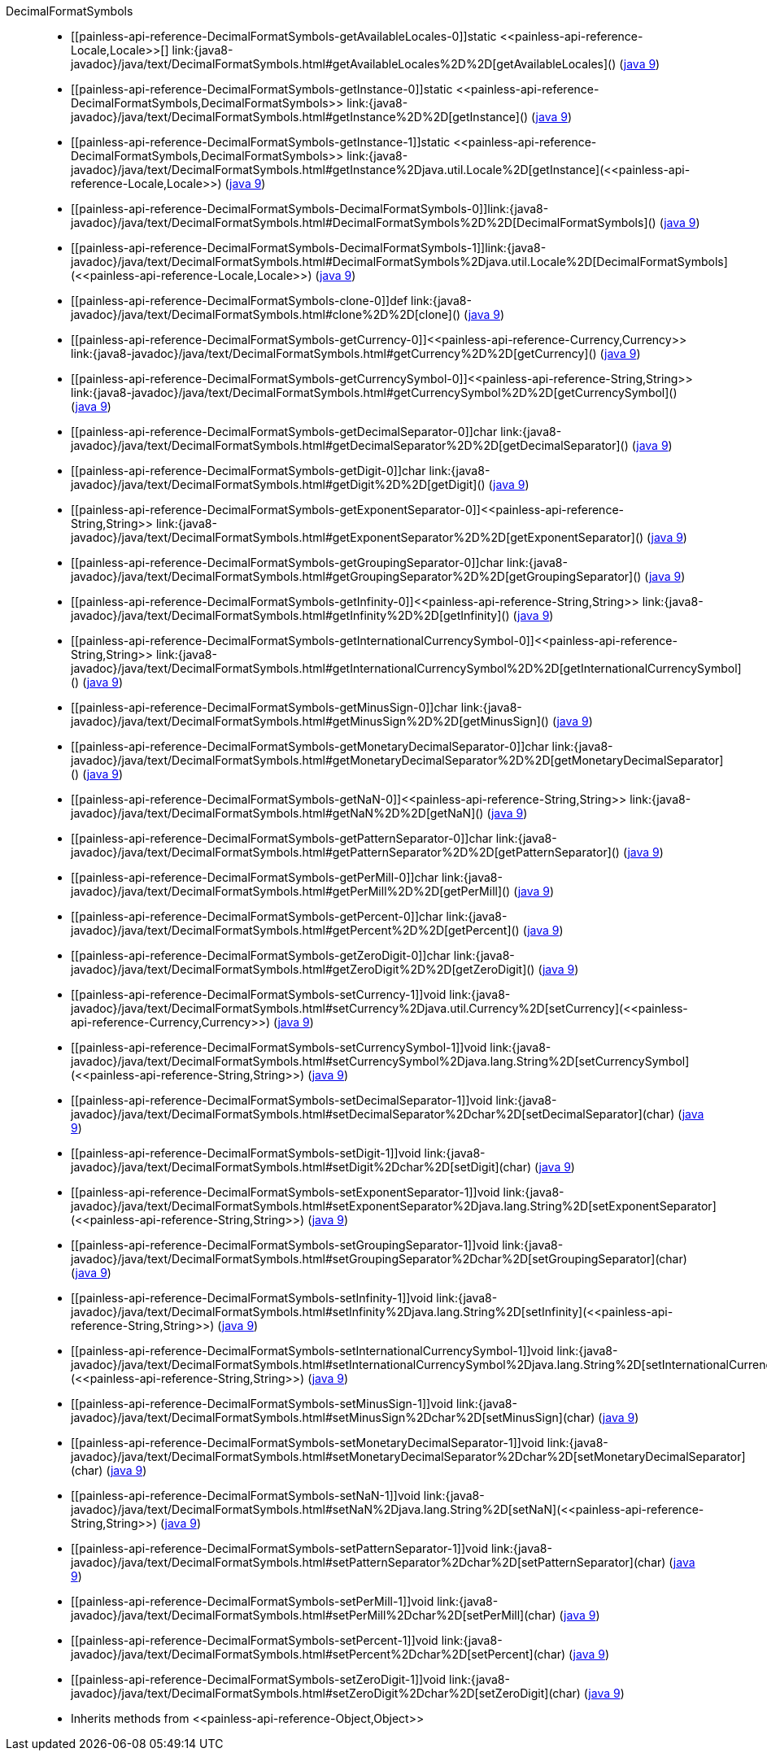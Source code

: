 ////
Automatically generated by PainlessDocGenerator. Do not edit.
Rebuild by running `gradle generatePainlessApi`.
////

[[painless-api-reference-DecimalFormatSymbols]]++DecimalFormatSymbols++::
* ++[[painless-api-reference-DecimalFormatSymbols-getAvailableLocales-0]]static <<painless-api-reference-Locale,Locale>>[] link:{java8-javadoc}/java/text/DecimalFormatSymbols.html#getAvailableLocales%2D%2D[getAvailableLocales]()++ (link:{java9-javadoc}/java/text/DecimalFormatSymbols.html#getAvailableLocales%2D%2D[java 9])
* ++[[painless-api-reference-DecimalFormatSymbols-getInstance-0]]static <<painless-api-reference-DecimalFormatSymbols,DecimalFormatSymbols>> link:{java8-javadoc}/java/text/DecimalFormatSymbols.html#getInstance%2D%2D[getInstance]()++ (link:{java9-javadoc}/java/text/DecimalFormatSymbols.html#getInstance%2D%2D[java 9])
* ++[[painless-api-reference-DecimalFormatSymbols-getInstance-1]]static <<painless-api-reference-DecimalFormatSymbols,DecimalFormatSymbols>> link:{java8-javadoc}/java/text/DecimalFormatSymbols.html#getInstance%2Djava.util.Locale%2D[getInstance](<<painless-api-reference-Locale,Locale>>)++ (link:{java9-javadoc}/java/text/DecimalFormatSymbols.html#getInstance%2Djava.util.Locale%2D[java 9])
* ++[[painless-api-reference-DecimalFormatSymbols-DecimalFormatSymbols-0]]link:{java8-javadoc}/java/text/DecimalFormatSymbols.html#DecimalFormatSymbols%2D%2D[DecimalFormatSymbols]()++ (link:{java9-javadoc}/java/text/DecimalFormatSymbols.html#DecimalFormatSymbols%2D%2D[java 9])
* ++[[painless-api-reference-DecimalFormatSymbols-DecimalFormatSymbols-1]]link:{java8-javadoc}/java/text/DecimalFormatSymbols.html#DecimalFormatSymbols%2Djava.util.Locale%2D[DecimalFormatSymbols](<<painless-api-reference-Locale,Locale>>)++ (link:{java9-javadoc}/java/text/DecimalFormatSymbols.html#DecimalFormatSymbols%2Djava.util.Locale%2D[java 9])
* ++[[painless-api-reference-DecimalFormatSymbols-clone-0]]def link:{java8-javadoc}/java/text/DecimalFormatSymbols.html#clone%2D%2D[clone]()++ (link:{java9-javadoc}/java/text/DecimalFormatSymbols.html#clone%2D%2D[java 9])
* ++[[painless-api-reference-DecimalFormatSymbols-getCurrency-0]]<<painless-api-reference-Currency,Currency>> link:{java8-javadoc}/java/text/DecimalFormatSymbols.html#getCurrency%2D%2D[getCurrency]()++ (link:{java9-javadoc}/java/text/DecimalFormatSymbols.html#getCurrency%2D%2D[java 9])
* ++[[painless-api-reference-DecimalFormatSymbols-getCurrencySymbol-0]]<<painless-api-reference-String,String>> link:{java8-javadoc}/java/text/DecimalFormatSymbols.html#getCurrencySymbol%2D%2D[getCurrencySymbol]()++ (link:{java9-javadoc}/java/text/DecimalFormatSymbols.html#getCurrencySymbol%2D%2D[java 9])
* ++[[painless-api-reference-DecimalFormatSymbols-getDecimalSeparator-0]]char link:{java8-javadoc}/java/text/DecimalFormatSymbols.html#getDecimalSeparator%2D%2D[getDecimalSeparator]()++ (link:{java9-javadoc}/java/text/DecimalFormatSymbols.html#getDecimalSeparator%2D%2D[java 9])
* ++[[painless-api-reference-DecimalFormatSymbols-getDigit-0]]char link:{java8-javadoc}/java/text/DecimalFormatSymbols.html#getDigit%2D%2D[getDigit]()++ (link:{java9-javadoc}/java/text/DecimalFormatSymbols.html#getDigit%2D%2D[java 9])
* ++[[painless-api-reference-DecimalFormatSymbols-getExponentSeparator-0]]<<painless-api-reference-String,String>> link:{java8-javadoc}/java/text/DecimalFormatSymbols.html#getExponentSeparator%2D%2D[getExponentSeparator]()++ (link:{java9-javadoc}/java/text/DecimalFormatSymbols.html#getExponentSeparator%2D%2D[java 9])
* ++[[painless-api-reference-DecimalFormatSymbols-getGroupingSeparator-0]]char link:{java8-javadoc}/java/text/DecimalFormatSymbols.html#getGroupingSeparator%2D%2D[getGroupingSeparator]()++ (link:{java9-javadoc}/java/text/DecimalFormatSymbols.html#getGroupingSeparator%2D%2D[java 9])
* ++[[painless-api-reference-DecimalFormatSymbols-getInfinity-0]]<<painless-api-reference-String,String>> link:{java8-javadoc}/java/text/DecimalFormatSymbols.html#getInfinity%2D%2D[getInfinity]()++ (link:{java9-javadoc}/java/text/DecimalFormatSymbols.html#getInfinity%2D%2D[java 9])
* ++[[painless-api-reference-DecimalFormatSymbols-getInternationalCurrencySymbol-0]]<<painless-api-reference-String,String>> link:{java8-javadoc}/java/text/DecimalFormatSymbols.html#getInternationalCurrencySymbol%2D%2D[getInternationalCurrencySymbol]()++ (link:{java9-javadoc}/java/text/DecimalFormatSymbols.html#getInternationalCurrencySymbol%2D%2D[java 9])
* ++[[painless-api-reference-DecimalFormatSymbols-getMinusSign-0]]char link:{java8-javadoc}/java/text/DecimalFormatSymbols.html#getMinusSign%2D%2D[getMinusSign]()++ (link:{java9-javadoc}/java/text/DecimalFormatSymbols.html#getMinusSign%2D%2D[java 9])
* ++[[painless-api-reference-DecimalFormatSymbols-getMonetaryDecimalSeparator-0]]char link:{java8-javadoc}/java/text/DecimalFormatSymbols.html#getMonetaryDecimalSeparator%2D%2D[getMonetaryDecimalSeparator]()++ (link:{java9-javadoc}/java/text/DecimalFormatSymbols.html#getMonetaryDecimalSeparator%2D%2D[java 9])
* ++[[painless-api-reference-DecimalFormatSymbols-getNaN-0]]<<painless-api-reference-String,String>> link:{java8-javadoc}/java/text/DecimalFormatSymbols.html#getNaN%2D%2D[getNaN]()++ (link:{java9-javadoc}/java/text/DecimalFormatSymbols.html#getNaN%2D%2D[java 9])
* ++[[painless-api-reference-DecimalFormatSymbols-getPatternSeparator-0]]char link:{java8-javadoc}/java/text/DecimalFormatSymbols.html#getPatternSeparator%2D%2D[getPatternSeparator]()++ (link:{java9-javadoc}/java/text/DecimalFormatSymbols.html#getPatternSeparator%2D%2D[java 9])
* ++[[painless-api-reference-DecimalFormatSymbols-getPerMill-0]]char link:{java8-javadoc}/java/text/DecimalFormatSymbols.html#getPerMill%2D%2D[getPerMill]()++ (link:{java9-javadoc}/java/text/DecimalFormatSymbols.html#getPerMill%2D%2D[java 9])
* ++[[painless-api-reference-DecimalFormatSymbols-getPercent-0]]char link:{java8-javadoc}/java/text/DecimalFormatSymbols.html#getPercent%2D%2D[getPercent]()++ (link:{java9-javadoc}/java/text/DecimalFormatSymbols.html#getPercent%2D%2D[java 9])
* ++[[painless-api-reference-DecimalFormatSymbols-getZeroDigit-0]]char link:{java8-javadoc}/java/text/DecimalFormatSymbols.html#getZeroDigit%2D%2D[getZeroDigit]()++ (link:{java9-javadoc}/java/text/DecimalFormatSymbols.html#getZeroDigit%2D%2D[java 9])
* ++[[painless-api-reference-DecimalFormatSymbols-setCurrency-1]]void link:{java8-javadoc}/java/text/DecimalFormatSymbols.html#setCurrency%2Djava.util.Currency%2D[setCurrency](<<painless-api-reference-Currency,Currency>>)++ (link:{java9-javadoc}/java/text/DecimalFormatSymbols.html#setCurrency%2Djava.util.Currency%2D[java 9])
* ++[[painless-api-reference-DecimalFormatSymbols-setCurrencySymbol-1]]void link:{java8-javadoc}/java/text/DecimalFormatSymbols.html#setCurrencySymbol%2Djava.lang.String%2D[setCurrencySymbol](<<painless-api-reference-String,String>>)++ (link:{java9-javadoc}/java/text/DecimalFormatSymbols.html#setCurrencySymbol%2Djava.lang.String%2D[java 9])
* ++[[painless-api-reference-DecimalFormatSymbols-setDecimalSeparator-1]]void link:{java8-javadoc}/java/text/DecimalFormatSymbols.html#setDecimalSeparator%2Dchar%2D[setDecimalSeparator](char)++ (link:{java9-javadoc}/java/text/DecimalFormatSymbols.html#setDecimalSeparator%2Dchar%2D[java 9])
* ++[[painless-api-reference-DecimalFormatSymbols-setDigit-1]]void link:{java8-javadoc}/java/text/DecimalFormatSymbols.html#setDigit%2Dchar%2D[setDigit](char)++ (link:{java9-javadoc}/java/text/DecimalFormatSymbols.html#setDigit%2Dchar%2D[java 9])
* ++[[painless-api-reference-DecimalFormatSymbols-setExponentSeparator-1]]void link:{java8-javadoc}/java/text/DecimalFormatSymbols.html#setExponentSeparator%2Djava.lang.String%2D[setExponentSeparator](<<painless-api-reference-String,String>>)++ (link:{java9-javadoc}/java/text/DecimalFormatSymbols.html#setExponentSeparator%2Djava.lang.String%2D[java 9])
* ++[[painless-api-reference-DecimalFormatSymbols-setGroupingSeparator-1]]void link:{java8-javadoc}/java/text/DecimalFormatSymbols.html#setGroupingSeparator%2Dchar%2D[setGroupingSeparator](char)++ (link:{java9-javadoc}/java/text/DecimalFormatSymbols.html#setGroupingSeparator%2Dchar%2D[java 9])
* ++[[painless-api-reference-DecimalFormatSymbols-setInfinity-1]]void link:{java8-javadoc}/java/text/DecimalFormatSymbols.html#setInfinity%2Djava.lang.String%2D[setInfinity](<<painless-api-reference-String,String>>)++ (link:{java9-javadoc}/java/text/DecimalFormatSymbols.html#setInfinity%2Djava.lang.String%2D[java 9])
* ++[[painless-api-reference-DecimalFormatSymbols-setInternationalCurrencySymbol-1]]void link:{java8-javadoc}/java/text/DecimalFormatSymbols.html#setInternationalCurrencySymbol%2Djava.lang.String%2D[setInternationalCurrencySymbol](<<painless-api-reference-String,String>>)++ (link:{java9-javadoc}/java/text/DecimalFormatSymbols.html#setInternationalCurrencySymbol%2Djava.lang.String%2D[java 9])
* ++[[painless-api-reference-DecimalFormatSymbols-setMinusSign-1]]void link:{java8-javadoc}/java/text/DecimalFormatSymbols.html#setMinusSign%2Dchar%2D[setMinusSign](char)++ (link:{java9-javadoc}/java/text/DecimalFormatSymbols.html#setMinusSign%2Dchar%2D[java 9])
* ++[[painless-api-reference-DecimalFormatSymbols-setMonetaryDecimalSeparator-1]]void link:{java8-javadoc}/java/text/DecimalFormatSymbols.html#setMonetaryDecimalSeparator%2Dchar%2D[setMonetaryDecimalSeparator](char)++ (link:{java9-javadoc}/java/text/DecimalFormatSymbols.html#setMonetaryDecimalSeparator%2Dchar%2D[java 9])
* ++[[painless-api-reference-DecimalFormatSymbols-setNaN-1]]void link:{java8-javadoc}/java/text/DecimalFormatSymbols.html#setNaN%2Djava.lang.String%2D[setNaN](<<painless-api-reference-String,String>>)++ (link:{java9-javadoc}/java/text/DecimalFormatSymbols.html#setNaN%2Djava.lang.String%2D[java 9])
* ++[[painless-api-reference-DecimalFormatSymbols-setPatternSeparator-1]]void link:{java8-javadoc}/java/text/DecimalFormatSymbols.html#setPatternSeparator%2Dchar%2D[setPatternSeparator](char)++ (link:{java9-javadoc}/java/text/DecimalFormatSymbols.html#setPatternSeparator%2Dchar%2D[java 9])
* ++[[painless-api-reference-DecimalFormatSymbols-setPerMill-1]]void link:{java8-javadoc}/java/text/DecimalFormatSymbols.html#setPerMill%2Dchar%2D[setPerMill](char)++ (link:{java9-javadoc}/java/text/DecimalFormatSymbols.html#setPerMill%2Dchar%2D[java 9])
* ++[[painless-api-reference-DecimalFormatSymbols-setPercent-1]]void link:{java8-javadoc}/java/text/DecimalFormatSymbols.html#setPercent%2Dchar%2D[setPercent](char)++ (link:{java9-javadoc}/java/text/DecimalFormatSymbols.html#setPercent%2Dchar%2D[java 9])
* ++[[painless-api-reference-DecimalFormatSymbols-setZeroDigit-1]]void link:{java8-javadoc}/java/text/DecimalFormatSymbols.html#setZeroDigit%2Dchar%2D[setZeroDigit](char)++ (link:{java9-javadoc}/java/text/DecimalFormatSymbols.html#setZeroDigit%2Dchar%2D[java 9])
* Inherits methods from ++<<painless-api-reference-Object,Object>>++

